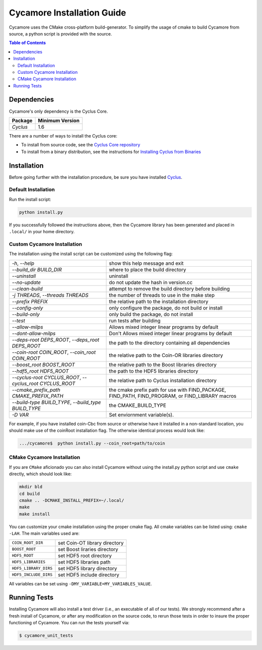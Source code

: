 ###########################
Cycamore Installation Guide
###########################

Cycamore uses the CMake cross-platform build-generator. To
simplify the usage of cmake to build Cycamore from source, a python script is
provided with the source.

.. contents:: Table of Contents

************
Dependencies
************

Cycamore's only dependency is the Cyclus Core.

====================   ==================
Package                Minimum Version
====================   ==================
`Cyclus`               1.6
====================   ==================

There are a number of ways to install the Cyclus core:

- To install from source code, see the `Cyclus Core repository
  <http://github.com/cyclus/cyclus>`_

- To install from a binary distribution, see the instructions for
  `Installing Cyclus from Binaries <DEPENDENCIES.rst>`_


******************************
Installation
******************************
.. website_include_start

Before going further with the installation procedure, be sure you have installed
`Cyclus <http://github.com/cyclus/cyclus>`_.


Default Installation
------------------------

Run the install script:

.. code-block:: bash
  
  python install.py


If you successfully followed the instructions above, then the Cycamore library
has been generated and placed in ``.local/`` in your home directory. 

.. website_include_end

.. website_custom_start

Custom Cycamore Installation
----------------------------

The installation using the install script can be customized using the following
flag:

.. list-table::

  * - `-h`, `--help`
    - show this help message and exit

  * - `--build_dir BUILD_DIR`
    - where to place the build directory

  * - `--uninstall`
    - uninstall

  * - `--no-update`
    - do not update the hash in version.cc

  * - `--clean-build`
    - attempt to remove the build directory before building

  * - `-j THREADS`, `--threads THREADS`
    - the number of threads to use in the make step

  * - `--prefix PREFIX`
    - the relative path to the installation directory

  * - `--config-only`
    - only configure the package, do not build or install

  * - `--build-only`
    - only build the package, do not install

  * - `--test`
    - run tests after building

  * - `--allow-milps`
    - Allows mixed integer linear programs by default

  * - `--dont-allow-milps`
    - Don't Allows mixed integer linear programs by default

  * - `--deps-root DEPS_ROOT`, `--deps_root DEPS_ROOT`
    - the path to the directory containing all dependencies

  * - `--coin-root COIN_ROOT`, `--coin_root COIN_ROOT`
    - the relative path to the Coin-OR libraries directory

  * - `--boost_root BOOST_ROOT`
    - the relative path to the Boost libraries directory

  * - `--hdf5_root HDF5_ROOT`
    - the path to the HDF5 libraries directory

  * - `--cyclus-root CYCLUS_ROOT`, `--cyclus_root CYCLUS_ROOT`
    - the relative path to Cyclus installation directory

  * - `--cmake_prefix_path CMAKE_PREFIX_PATH`
    - the cmake prefix path for use with FIND_PACKAGE, FIND_PATH, FIND_PROGRAM, or FIND_LIBRARY macros

  * - `--build-type BUILD_TYPE`, `--build_type BUILD_TYPE`
    - the CMAKE_BUILD_TYPE

  * - `-D VAR`
    - Set enviornment variable(s).


For example, if you have installed coin-Cbc from source or otherwise have it
installed in a non-standard location, you should make use of the coinRoot
installation flag. The otherwise identical process would look like:

.. code-block:: bash

    .../cycamore$  python install.py --coin_root=path/to/coin


CMake Cycamore Installation
---------------------------

If you are ``CMake`` aficionado you can also install Cycamore without using the
install.py python script and use ``cmake`` directly, which should look like:


.. code-block:: bash

  mkdir bld
  cd build
  cmake .. -DCMAKE_INSTALL_PREFIX=~/.local/
  make
  make install

You can customize your cmake installation using the proper cmake flag.  All
cmake variables can be listed using: ``cmake -LAH``.  The main variables used are:

.. list-table::

  * - ``COIN_ROOT_DIR`` 
    - set Coin-OT library directory 

  * - ``BOOST_ROOT``    
    - set Boost liraries directory

  * - ``HDF5_ROOT``     
    - set HDF5 root directory

  * - ``HDF5_LIBRARIES`` 
    - set HDF5 libraries path

  * - ``HDF5_LIBRARY_DIRS`` 
    - set HDF5 library directory

  * - ``HDF5_INCLUDE_DIRS`` 
    - set HDF5 include directory

All variables can be set using ``-DMY_VARIABLE=MY_VARIABLES_VALUE``.

.. website_custom_end

******************************
Running Tests
******************************

Installing Cycamore will also install a test driver (i.e., an executable of all of
our tests). We strongly recommend after a fresh install of Cycamore, or after
any modification on the source code, to rerun those tests in order to insure the
proper functioning of Cycamore. You can run the tests yourself via:

.. code-block:: bash

    $ cycamore_unit_tests


.. _`Cyclus Homepage`: http://fuelcycle.org/
.. _`Cyclus User Guide`: http://fuelcycle.org/user/index.html
.. _`Cyclus repo`: https://github.com/cyclus/cyclus
.. _`Cycamore Repo`: https://github.com/cyclus/cycamore

